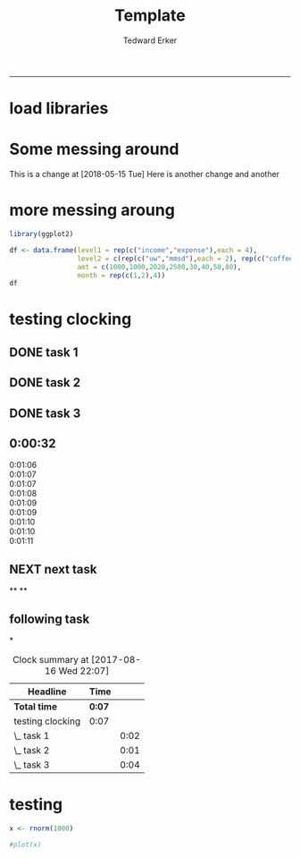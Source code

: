 #+TITLE:Template
#+AUTHOR: Tedward Erker
#+email: erker@wisc.edu
#+PROPERTY: header-args:R :session *R* :cache no :results output :exports both :tangle yes
#+LATEX_HEADER: \usepackage[margin=0.5in]{geometry}
------------
* load libraries
#+BEGIN_SRC R :exports none :results none
library(ascii)
library(broom)
library(plyr)
library(dplyr)
library(tidyr)
library(ggplot2)
options(asciiType = "org")
org.ascii <- function(x) {
  suppressWarnings(ascii(x))
}
#+END_SRC
* Some messing around
This is a change at [2018-05-15 Tue]
Here is another change
and another
* more messing aroung
#+begin_src R
library(ggplot2)
#+end_src

#+RESULTS:

#+begin_src R
      df <- data.frame(level1 = rep(c("income","expense"),each = 4),
                       level2 = c(rep(c("uw","mmsd"),each = 2), rep(c("coffee","icecream"), each = 2)),
                       amt = c(1000,1000,2020,2500,30,40,50,80),
                       month = rep(c(1,2),4))
      df
#+end_src

#+RESULTS:
:    level1   level2  amt month
: 1  income       uw 1000     1
: 2  income       uw 1000     2
: 3  income     mmsd 2020     1
: 4  income     mmsd 2500     2
: 5 expense   coffee   30     1
: 6 expense   coffee   40     2
: 7 expense icecream   50     1
: 8 expense icecream   80     2


#+begin_src R :exports results :results graphics :file ../figs/box_test.png
ggplot(data = df, aes(x = month, y = amt, fill = level2)) + geom_area()
#+end_src

#+RESULTS:
[[file:../figs/box_test.png]]
* testing clocking
:LOGBOOK:
CLOCK: [2017-08-16 Wed 22:17]--[2017-08-16 Wed 22:18] =>  0:01
:END:

** DONE task 1
CLOSED: [2017-08-16 Wed 21:41]
:LOGBOOK:
CLOCK: [2017-08-16 Wed 21:39]--[2017-08-16 Wed 21:41] =>  0:02
:END:
** DONE task 2
CLOSED: [2017-08-16 Wed 22:07]
:LOGBOOK:
CLOCK: [2017-08-16 Wed 22:18]
CLOCK: [2017-08-16 Wed 22:02]--[2017-08-16 Wed 22:03] =>  0:01
:END:
** DONE task 3
CLOSED: [2017-08-16 Wed 22:07]
:LOGBOOK:
CLOCK: [2017-08-16 Wed 22:18]--[2017-08-16 Wed 22:18] =>  0:00
CLOCK: [2017-08-16 Wed 22:03]--[2017-08-16 Wed 22:07] =>  0:04
:END:

** 0:00:32

- 0:01:06 ::
- 0:01:07 ::
- 0:01:07 ::
- 0:01:08 ::
- 0:01:09 ::
- 0:01:09 ::
- 0:01:10 ::
- 0:01:10 ::
- 0:01:11 ::
** NEXT next task
:PROPERTIES:
:Effort:   4
:END:
:LOGBOOK:
CLOCK: [2017-08-16 Wed 22:07]--[2017-08-16 Wed 22:17] =>  0:10
:END:

**
**
** following task
:PROPERTIES:
:Effort:   3
:END:
*

#+BEGIN: clocktable :maxlevel 2 :scope file
#+CAPTION: Clock summary at [2017-08-16 Wed 22:07]
| Headline         | Time   |      |
|------------------+--------+------|
| *Total time*     | *0:07* |      |
|------------------+--------+------|
| testing clocking | 0:07   |      |
| \_  task 1       |        | 0:02 |
| \_  task 2       |        | 0:01 |
| \_  task 3       |        | 0:04 |
#+END:
* testing
#+begin_src R
x <- rnorm(1000)
#+end_src

#+RESULTS:

#+begin_src R
#plot(x)
#+end_src

#+RESULTS:
